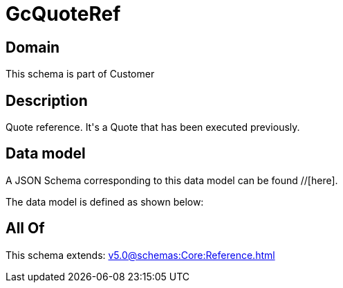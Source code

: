 = GcQuoteRef

[#domain]
== Domain

This schema is part of Customer

[#description]
== Description
Quote reference. It&#x27;s a Quote that has been executed previously.


[#data_model]
== Data model

A JSON Schema corresponding to this data model can be found //[here].



The data model is defined as shown below:


[#all_of]
== All Of

This schema extends: xref:v5.0@schemas:Core:Reference.adoc[]
